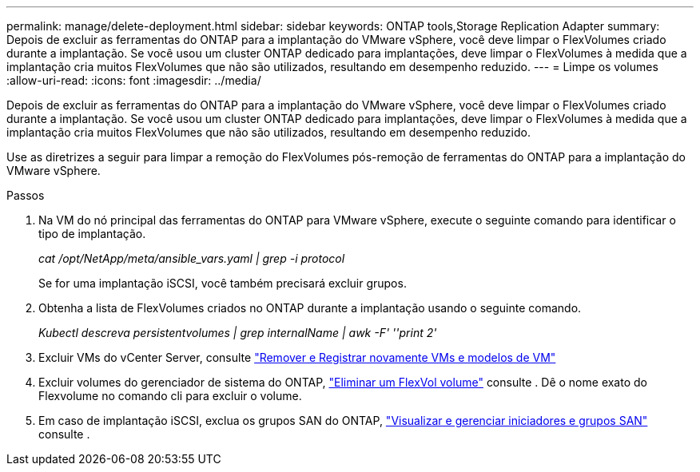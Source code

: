 ---
permalink: manage/delete-deployment.html 
sidebar: sidebar 
keywords: ONTAP tools,Storage Replication Adapter 
summary: Depois de excluir as ferramentas do ONTAP para a implantação do VMware vSphere, você deve limpar o FlexVolumes criado durante a implantação. Se você usou um cluster ONTAP dedicado para implantações, deve limpar o FlexVolumes à medida que a implantação cria muitos FlexVolumes que não são utilizados, resultando em desempenho reduzido. 
---
= Limpe os volumes
:allow-uri-read: 
:icons: font
:imagesdir: ../media/


[role="lead"]
Depois de excluir as ferramentas do ONTAP para a implantação do VMware vSphere, você deve limpar o FlexVolumes criado durante a implantação. Se você usou um cluster ONTAP dedicado para implantações, deve limpar o FlexVolumes à medida que a implantação cria muitos FlexVolumes que não são utilizados, resultando em desempenho reduzido.

Use as diretrizes a seguir para limpar a remoção do FlexVolumes pós-remoção de ferramentas do ONTAP para a implantação do VMware vSphere.

.Passos
. Na VM do nó principal das ferramentas do ONTAP para VMware vSphere, execute o seguinte comando para identificar o tipo de implantação.
+
_cat /opt/NetApp/meta/ansible_vars.yaml | grep -i protocol_

+
Se for uma implantação iSCSI, você também precisará excluir grupos.

. Obtenha a lista de FlexVolumes criados no ONTAP durante a implantação usando o seguinte comando.
+
_Kubectl descreva persistentvolumes | grep internalName | awk -F' ''print 2'_

. Excluir VMs do vCenter Server, consulte https://techdocs.broadcom.com/us/en/vmware-cis/vsphere/vsphere/8-0/vsphere-virtual-machine-administration-guide-8-0/managing-virtual-machinesvsphere-vm-admin/adding-and-removing-virtual-machinesvsphere-vm-admin.html#GUID-376174FE-F936-4BE4-B8C2-48EED42F110B-en["Remover e Registrar novamente VMs e modelos de VM"]
. Excluir volumes do gerenciador de sistema do ONTAP, https://docs.netapp.com/us-en/ontap/volumes/delete-flexvol-task.html["Eliminar um FlexVol volume"] consulte . Dê o nome exato do Flexvolume no comando cli para excluir o volume.
. Em caso de implantação iSCSI, exclua os grupos SAN do ONTAP, https://docs.netapp.com/us-en/ontap/san-admin/manage-san-initiators-task.html["Visualizar e gerenciar iniciadores e grupos SAN"] consulte .

